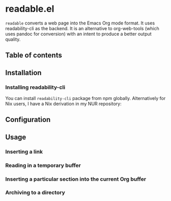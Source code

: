 * readable.el
=readable= converts a web page into the Emacs Org mode format.
It uses readability-cli as the backend.
It is an alternative to org-web-tools (which uses pandoc for conversion) with an intent to produce a better output quality.

# Add CI badges here

#+BEGIN_HTML
#+END_HTML
** Table of contents
:PROPERTIES:
:TOC: siblings
:END:
** Installation
:PROPERTIES:
:CREATED_TIME: [2021-04-11 Sun 13:14]
:END:
*** Installing readability-cli
:PROPERTIES:
:CREATED_TIME: [2021-04-11 Sun 13:14]
:END:

You can install =readability-cli= package from npm globally.
Alternatively for Nix users, I have a Nix derivation in my NUR repository:

** Configuration
:PROPERTIES:
:CREATED_TIME: [2021-04-11 Sun 13:17]
:END:
** Usage
:PROPERTIES:
:CREATED_TIME: [2021-04-11 Sun 13:14]
:END:
*** Inserting a link
:PROPERTIES:
:CREATED_TIME: [2021-04-11 Sun 13:18]
:END:
*** Reading in a temporary buffer
:PROPERTIES:
:CREATED_TIME: [2021-04-11 Sun 13:17]
:END:
*** Inserting a particular section into the current Org buffer
:PROPERTIES:
:CREATED_TIME: [2021-04-11 Sun 13:16]
:END:
*** Archiving to a directory
:PROPERTIES:
:CREATED_TIME: [2021-04-11 Sun 13:16]
:END:
** COMMENT Meta :noexport:
:PROPERTIES:
:TOC:      ignore
:END:
# The COMMENT keyword prevents GitHub's renderer from showing this entry.
# Local Variables:
# eval: (when (require (quote org-make-toc) nil t) (org-make-toc-mode t))
# End:

